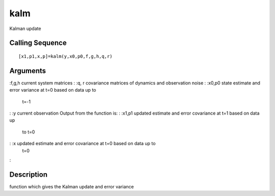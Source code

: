 


kalm
====

Kalman update



Calling Sequence
~~~~~~~~~~~~~~~~


::

    [x1,p1,x,p]=kalm(y,x0,p0,f,g,h,q,r)




Arguments
~~~~~~~~~

:f,g,h current system matrices
: :q, r covariance matrices of dynamics and observation noise
: :x0,p0 state estimate and error variance at t=0 based on data up to
  t=-1
: :y current observation Output from the function is:
: :x1,p1 updated estimate and error covariance at t=1 based on data up
  to t=0
: :x updated estimate and error covariance at t=0 based on data up to
  t=0
:



Description
~~~~~~~~~~~

function which gives the Kalman update and error variance



